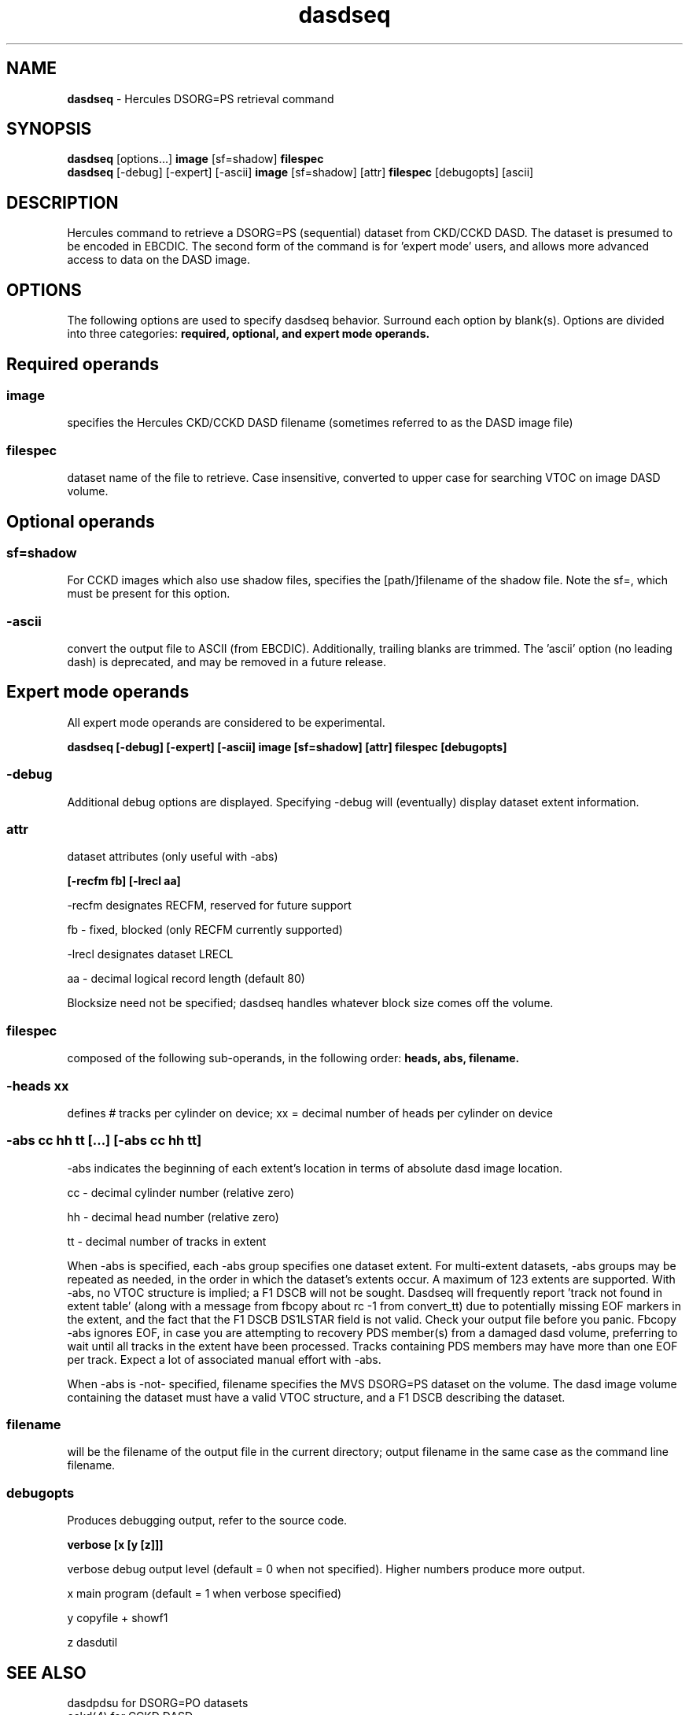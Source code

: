 .TH dasdseq 1 "2003-03-10"
.SH NAME
\fBdasdseq\fP - Hercules DSORG=PS retrieval command

.SH SYNOPSIS
\fBdasdseq\fP [options...] \fBimage \fP[sf=shadow] \fBfilespec\fP
.br
\fBdasdseq \fP[-debug] [-expert] [-ascii] \fBimage \fP[sf=shadow] [attr] \fBfilespec \fP[debugopts] [ascii]

.SH DESCRIPTION
Hercules command to retrieve a DSORG=PS (sequential) dataset from
CKD/CCKD DASD.  The dataset is presumed to be encoded in EBCDIC.
The second form of the command is for 'expert mode' users, and allows more
advanced access to data on the DASD image.

.SH OPTIONS
The following options are used to specify dasdseq behavior.
Surround each option by blank(s).
Options are divided into three categories: \fBrequired, optional,
and expert mode operands.\fP

.SH Required operands

.SS image
specifies the Hercules CKD/CCKD DASD filename (sometimes referred to as the
DASD image file)
.SS filespec
dataset name of the file to retrieve.  Case insensitive, converted to upper
case for searching VTOC on image DASD volume.

.SH Optional operands

.SS sf=shadow
For CCKD images which also use shadow files, specifies the [path/]filename
of the shadow file.  Note the sf=, which must be present for this option.

.SS -ascii
convert the output file to ASCII (from EBCDIC).  
Additionally, trailing blanks are trimmed.
The 'ascii' option (no leading dash) is deprecated, and may be removed in a
future release.

.SH Expert mode operands
All expert mode operands are considered to be experimental.

\fB dasdseq [-debug] [-expert] [-ascii] image [sf=shadow] [attr] filespec [debugopts]\fP

.SS -debug
Additional debug options are displayed.
Specifying -debug will (eventually) display dataset extent information.

.SS attr
dataset attributes (only useful with -abs)

\fB[-recfm fb] [-lrecl aa]\fP

-recfm designates RECFM, reserved for future support

fb - fixed, blocked (only RECFM currently supported)

-lrecl designates dataset LRECL

aa - decimal logical record length (default 80)

Blocksize need not be specified; dasdseq handles whatever
block size comes off the volume.

.SS filespec
composed of the following sub-operands, in the following order:
\fBheads, abs, filename.\fP

.SS -heads xx
defines # tracks per cylinder on device;
xx = decimal number of heads per cylinder on device

.SS -abs cc hh tt [...] [-abs cc hh tt]

-abs indicates the beginning of each extent's location in terms of
absolute dasd image location.

cc - decimal cylinder number (relative zero)

hh - decimal head number (relative zero)

tt - decimal number of tracks in extent

When -abs is specified, each -abs group specifies one dataset extent.
For multi-extent datasets, -abs groups may be repeated as needed,
in the order in which the dataset's extents occur.
A maximum of 123 extents are supported.
With -abs, no VTOC structure is implied; a F1 DSCB will not be sought.
Dasdseq will frequently report 'track not found in extent table'
(along with a message from fbcopy about rc -1 from convert_tt)
due to potentially missing EOF markers in the extent, and the
fact that the F1 DSCB DS1LSTAR field is not valid.
Check your output file before you panic.
Fbcopy -abs ignores EOF, in case you are attempting to recovery PDS
member(s) from a damaged dasd volume, preferring to wait until
all tracks in the extent have been processed.
Tracks containing PDS members may have more than one EOF per track.
Expect a lot of associated manual effort with -abs.

When -abs is -not- specified, filename specifies the MVS DSORG=PS dataset 
on the volume.
The dasd image volume containing the dataset must have a valid VTOC
structure, and a F1 DSCB describing the dataset.

.SS filename
will be the filename of the output file in the current directory;
output filename in the same case as the command line filename.

.SS debugopts
Produces debugging output, refer to the source code.

\fBverbose [x [y [z]]]\fP

verbose   debug output level (default = 0 when not specified).
Higher numbers produce more output.

x  main program (default = 1 when verbose specified)

y  copyfile + showf1

z  dasdutil

.SH "SEE ALSO"
.TP
dasdpdsu for DSORG=PO datasets
.TP
cckd(4) for CCKD DASD 
.TP
http://www.hercules-390.org/cckddasd.html which describes
the Hercules CCKD DASD facility.
.TP
http://www.hercules-390.org/ the Hercules emulator homepage.

.SH HISTORY
2003-03-10 originally written by James M. Morrison



